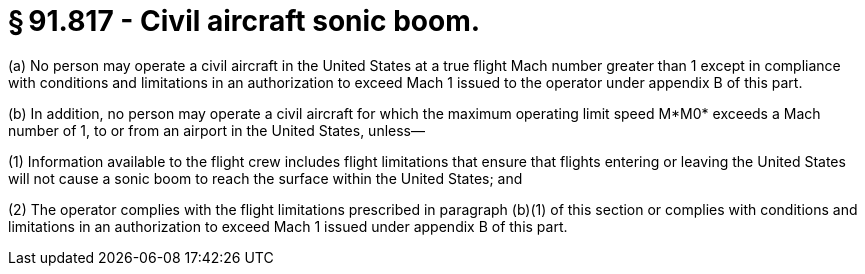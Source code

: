# § 91.817 - Civil aircraft sonic boom.

(a) No person may operate a civil aircraft in the United States at a true flight Mach number greater than 1 except in compliance with conditions and limitations in an authorization to exceed Mach 1 issued to the operator under appendix B of this part.

(b) In addition, no person may operate a civil aircraft for which the maximum operating limit speed M*M0* exceeds a Mach number of 1, to or from an airport in the United States, unless—

(1) Information available to the flight crew includes flight limitations that ensure that flights entering or leaving the United States will not cause a sonic boom to reach the surface within the United States; and

(2) The operator complies with the flight limitations prescribed in paragraph (b)(1) of this section or complies with conditions and limitations in an authorization to exceed Mach 1 issued under appendix B of this part.


